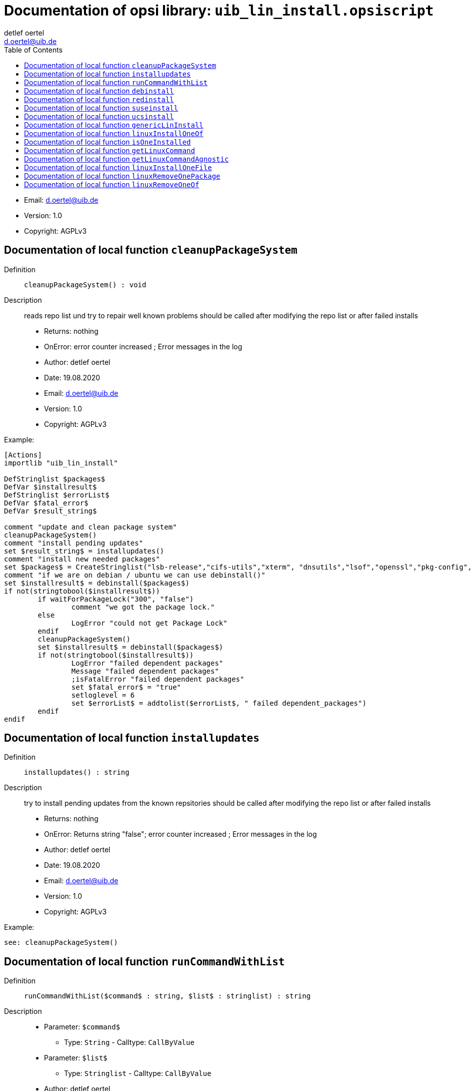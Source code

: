 ////                                                            
; Copyright (c) uib gmbh (www.uib.de)                           
; This documentation is owned by uib                            
; and published under the german creative commons by-sa license 
; see:                                                          
; http://creativecommons.org/licenses/by-sa/3.0/de/             
; http://creativecommons.org/licenses/by-sa/3.0/de/legalcode    
; english:                                                      
; http://creativecommons.org/licenses/by-sa/3.0/                
; http://creativecommons.org/licenses/by-sa/3.0/legalcode       
;                                                               
;                          
////                                                            
                                                                
:Revision:                                                 
:doctype: book                                               
:Author:    detlef oertel
:Email:    d.oertel@uib.de
:toc:
   
   
   

[[Doc_fileuib_lin_install.opsiscript]]
= Documentation of opsi library: `uib_lin_install.opsiscript`



* Email:     d.oertel@uib.de
* Version:  1.0
* Copyright:  AGPLv3





anchor:cleanupPackageSystem[]

[[Doc_func_cleanupPackageSystem]]
== Documentation of local function `cleanupPackageSystem`


Definition::
`cleanupPackageSystem() : void`

Description::
reads repo list und try to repair well known problems
should be called after modifying the repo list or after failed installs

* Returns:     nothing
* OnError:     error counter increased ; Error messages in the log
* Author:     detlef oertel
* Date:     19.08.2020
* Email:     d.oertel@uib.de
* Version:     1.0
* Copyright:     AGPLv3


Example:
[source,winst]
----
[Actions]
importlib "uib_lin_install"

DefStringlist $packages$
DefVar $installresult$
DefStringlist $errorList$
DefVar $fatal_error$
DefVar $result_string$

comment "update and clean package system"
cleanupPackageSystem()
comment "install pending updates"
set $result_string$ = installupdates()
comment "install new needed packages"
set $packages$ = CreateStringlist("lsb-release","cifs-utils","xterm", "dnsutils","lsof","openssl","pkg-config","desktop-file-utils","libnotify-bin","libgtk2.0-0")
comment "if we are on debian / ubuntu we can use debinstall()"
set $installresult$ = debinstall($packages$)
if not(stringtobool($installresult$))
	if waitForPackageLock("300", "false")
		comment "we got the package lock."
	else
		LogError "could not get Package Lock"
	endif
	cleanupPackageSystem()
	set $installresult$ = debinstall($packages$)
	if not(stringtobool($installresult$))
		LogError "failed dependent packages"
		Message "failed dependent packages"
		;isFatalError "failed dependent packages"
		set $fatal_error$ = "true"
		setloglevel = 6
		set $errorList$ = addtolist($errorList$, " failed dependent_packages")
	endif
endif
----



anchor:installupdates[]

[[Doc_func_installupdates]]
== Documentation of local function `installupdates`


Definition::
`installupdates() : string`

Description::
try to install pending updates from the known repsitories
should be called after modifying the repo list or after failed installs

* Returns:     nothing
* OnError:     Returns string "false"; error counter increased ; Error messages in the log
* Author:     detlef oertel
* Date:     19.08.2020
* Email:     d.oertel@uib.de
* Version:     1.0
* Copyright:     AGPLv3


Example:
[source,winst]
----
see: cleanupPackageSystem()
----



anchor:runCommandWithList[]

[[Doc_func_runCommandWithList]]
== Documentation of local function `runCommandWithList`


Definition::
`runCommandWithList($command$ : string, $list$ : stringlist) : string`

Description::


* Parameter: `$command$`
** Type: `String`  -  Calltype: `CallByValue`

* Parameter: `$list$`
** Type: `Stringlist`  -  Calltype: `CallByValue`

* Author:     detlef oertel
* Date:     19.8.2020
* Email:     d.oertel@uib.de
* Version:     1.0
* Copyright:     AGPLv3



anchor:debinstall[]

[[Doc_func_debinstall]]
== Documentation of local function `debinstall`


Definition::
`debinstall($packagelist$ : stringlist) : string`

Description::
try to install the packages given by $packagelist$

* Parameter: `$packagelist$`
** Type: `Stringlist`  -  Calltype: `CallByValue`
** Parameter `$packagelist$` Description: +
stringlist with packages to install

* Returns:     Returns string "true" if all is ok
* OnError:     Returns string "false"; error counter increased ; Error messages in the log
* References:     <<cleanupPackageSystem>> 
<<installupdates>> 
<<redinstall>> 
<<suseinstall>> 
<<ucsinstall>> 
* Author:     detlef oertel
* Date:     19.08.2020
* Email:     d.oertel@uib.de
* Version:     1.0
* Copyright:     AGPLv3


Example:
[source,winst]
----
see: cleanupPackageSystem()
----



anchor:redinstall[]

[[Doc_func_redinstall]]
== Documentation of local function `redinstall`


Definition::
`redinstall($packagelist$ : stringlist) : string`

Description::
try to install the packages given by $packagelist$

* Parameter: `$packagelist$`
** Type: `Stringlist`  -  Calltype: `CallByValue`
** Parameter `$packagelist$` Description: +
stringlist with packages to install

* Returns:     Returns string "true" if all is ok
* OnError:     Returns string "false"; error counter increased ; Error messages in the log
* References:     <<cleanupPackageSystem>> 
<<installupdates>> 
<<debinstall>> 
<<suseinstall>> 
<<ucsinstall>> 
* Author:     detlef oertel
* Date:     19.08.2020
* Email:     d.oertel@uib.de
* Version:     1.0
* Copyright:     AGPLv3


Example:
[source,winst]
----
see: cleanupPackageSystem()
----



anchor:suseinstall[]

[[Doc_func_suseinstall]]
== Documentation of local function `suseinstall`


Definition::
`suseinstall($packagelist$ : stringlist) : string`

Description::
try to install the packages given by $packagelist$

* Parameter: `$packagelist$`
** Type: `Stringlist`  -  Calltype: `CallByValue`
** Parameter `$packagelist$` Description: +
stringlist with packages to install

* Returns:     Returns string "true" if all is ok
* OnError:     Returns string "false"; error counter increased ; Error messages in the log
* References:     <<cleanupPackageSystem>> 
<<installupdates>> 
<<debinstall>> 
<<redinstall>> 
<<ucsinstall>> 
* Author:     detlef oertel
* Date:     19.08.2020
* Email:     d.oertel@uib.de
* Version:     1.0
* Copyright:     AGPLv3


Example:
[source,winst]
----
see: cleanupPackageSystem()
----



anchor:ucsinstall[]

[[Doc_func_ucsinstall]]
== Documentation of local function `ucsinstall`


Definition::
`ucsinstall($packagelist$ : stringlist) : string`

Description::
try to install the packages given by $packagelist$

* Parameter: `$packagelist$`
** Type: `Stringlist`  -  Calltype: `CallByValue`
** Parameter `$packagelist$` Description: +
stringlist with packages to install

* Returns:     Returns string "true" if all is ok
* OnError:     Returns string "false"; error counter increased ; Error messages in the log
* References:     <<cleanupPackageSystem>> 
<<installupdates>> 
<<debinstall>> 
<<redinstall>> 
<<suseinstall>> 
* Author:     detlef oertel
* Date:     19.08.2020
* Email:     d.oertel@uib.de
* Version:     1.0
* Copyright:     AGPLv3


Example:
[source,winst]
----
see: cleanupPackageSystem()
----



anchor:genericLinInstall[]

[[Doc_func_genericLinInstall]]
== Documentation of local function `genericLinInstall`


Definition::
`genericLinInstall($packagelist$ : stringlist) : string`

Description::
try to determine the Linux familily and
try to install the packages given by $packagelist$

* Parameter: `$packagelist$`
** Type: `Stringlist`  -  Calltype: `CallByValue`
** Parameter `$packagelist$` Description: +
stringlist with packages to install

* Returns:     Returns string "true" if all is ok
* OnError:     Returns string "false"; error counter increased ; Error messages in the log
* References:     <<cleanupPackageSystem>> 
<<installupdates>> 
<<debinstall>> 
<<redinstall>> 
<<suseinstall>> 
* Author:     detlef oertel
* Date:     08.03.2021
* Email:     d.oertel@uib.de
* Version:     1.0
* Copyright:     AGPLv3


Example:
[source,winst]
----
see: cleanupPackageSystem()
----



anchor:linuxInstallOneOf[]

[[Doc_func_linuxInstallOneOf]]
== Documentation of local function `linuxInstallOneOf`


Definition::
`linuxInstallOneOf($packagelist$ : stringlist) : string`

Description::
try to install any package given by $packagelist$
This can be used specifying a package with different names for different linux distributions.

* Parameter: `$packagelist$`
** Type: `Stringlist`  -  Calltype: `CallByValue`
** Parameter `$packagelist$` Description: +
stringlist with packages to install

* Returns:     Returns string 'True' if one package was successfully installed
* OnError:     Returns string 'False'
* References:     <<isOneInstalled>> 
<<getLinuxCommand>> 
* Author:     nils doerrer
* Date:     16.11.2020
* Email:     d.oertel@uib.de
* Version:     1.0
* Copyright:     AGPLv3


Example:
[source,winst]
----
[Actions]
importlib "uib_lin_install"
if isOneInstalled(createStringList("lsusb", "usbutils")) = "False"
	message "installing lsusb or usbutils"
	set $success$ = linuxInstallOneOf(createStringList("lsusb", "usbutils"))
endif
----



anchor:isOneInstalled[]

[[Doc_func_isOneInstalled]]
== Documentation of local function `isOneInstalled`


Definition::
`isOneInstalled($packagelist$ : stringlist) : string`

Description::
check for installation status and return if any of $packagelist$ exists
This can be used to check a package with different names for different linux distributions.

* Parameter: `$packagelist$`
** Type: `Stringlist`  -  Calltype: `CallByValue`
** Parameter `$packagelist$` Description: +
stringlist with packages to check

* Returns:     Returns string 'True' if one specified package is installed
* OnError:     Returns string 'False'
* References:     <<linuxInstallOneOf>> 
<<getLinuxCommand>> 
* Author:     nils doerrer
* Date:     16.11.2020
* Email:     d.oertel@uib.de
* Version:     1.0
* Copyright:     AGPLv3



anchor:getLinuxCommand[]

[[Doc_func_getLinuxCommand]]
== Documentation of local function `getLinuxCommand`


Definition::
`getLinuxCommand($type$ : string) : string`

Description::
Determine package manager and return command.

* Parameter: `$type$`
** Type: `String`  -  Calltype: `CallByValue`
** Parameter `$type$` Description: +
type of desired command 'install','check', 'localpackage'

* Returns:     Package manager command according to type
* OnError:     Returns string 'False'
* References:     <<linuxInstallOneOf>> 
<<isOneInstalled>> 
* Author:     nils doerrer,  d.oertel
* Date:     14.01.2021
* Email:     d.oertel@uib.de
* Version:     1.0
* Copyright:     AGPLv3



anchor:getLinuxCommandAgnostic[]

[[Doc_func_getLinuxCommandAgnostic]]
== Documentation of local function `getLinuxCommandAgnostic`


Definition::
`getLinuxCommandAgnostic($type$ : string) : string`

Description::
Determine package manager and return command.

* Parameter: `$type$`
** Type: `String`  -  Calltype: `CallByValue`
** Parameter `$type$` Description: +
type of desired command 'install' or 'check'

* Returns:     Package manager command according to type
* OnError:     Returns string 'False'
* References:     <<linuxInstallOneOf>> 
<<isOneInstalled>> 
<<getLinuxCommand>> 
* Author:     nils doerrer
* Date:     16.11.2020
* Email:     d.oertel@uib.de
* Version:     1.0
* Copyright:     AGPLv3



anchor:linuxInstallOneFile[]

[[Doc_func_linuxInstallOneFile]]
== Documentation of local function `linuxInstallOneFile`


Definition::
`linuxInstallOneFile($packagefile$ : string) : string`

Description::
try to install the local file package given by $packagefile$
This can be used specifying a package with different names for different linux distributions.

* Parameter: `$packagefile$`
** Type: `String`  -  Calltype: `CallByValue`

* Returns:     Returns string '0' if one package was successfully installed
* OnError:     Returns string '-1'
* References:     <<isOneInstalled>> 
<<getLinuxCommand>> 
* Author:     d.oertel
* Date:     08.02.2021
* Email:     d.oertel@uib.de
* Version:     1.0
* Copyright:     AGPLv3


Example:
[source,winst]
----
[Actions]
importlib "uib_lin_install"
if stringToBool(linuxInstallOneFile("/tmp/dummy.deb")
	comment "success"
endif
----



anchor:linuxRemoveOnePackage[]

[[Doc_func_linuxRemoveOnePackage]]
== Documentation of local function `linuxRemoveOnePackage`


Definition::
`linuxRemoveOnePackage($packagename$ : string) : string`

Description::
try to remove the  package given by $packagename$
This can be used specifying a package with different names for different linux distributions.

* Parameter: `$packagename$`
** Type: `String`  -  Calltype: `CallByValue`
** Parameter `$packagename$` Description: +
string with the name of a package to remove

* Returns:     Returns string '0' if package was successfully removed or was not installed
* OnError:     Returns string '-1'
* References:     <<isOneInstalled>> 
<<getLinuxCommand>> 
* Author:     d.oertel
* Date:     08.02.2021
* Email:     d.oertel@uib.de
* Version:     1.0
* Copyright:     AGPLv3


Example:
[source,winst]
----
[Actions]
importlib "uib_lin_install"
if stringToBool(linuxRemoveOnePackage("dummy")
	comment "success"
endif
----



anchor:linuxRemoveOneOf[]

[[Doc_func_linuxRemoveOneOf]]
== Documentation of local function `linuxRemoveOneOf`


Definition::
`linuxRemoveOneOf($packagelist$ : stringlist) : string`

Description::
try to remove any package given by $packagelist$
This can be used specifying a package with different names for different linux distributions.

* Parameter: `$packagelist$`
** Type: `Stringlist`  -  Calltype: `CallByValue`
** Parameter `$packagelist$` Description: +
stringlist with packages to install

* Returns:     Returns string 'True' if one package was successfully installed
* OnError:     Returns string 'False'
* References:     <<isOneInstalled>> 
<<getLinuxCommand>> 
* Author:     nils doerrer / detlef oertel
* Date:     16.11.2020
* Email:     d.oertel@uib.de
* Version:     1.0
* Copyright:     AGPLv3


Example:
[source,winst]
----
[Actions]
importlib "uib_lin_install"
if isOneInstalled(createStringList("lsusb", "usbutils")) = "True"
	message "installing lsusb or usbutils"
	set $success$ = linuxRemoveOneOf(createStringList("lsusb", "usbutils"))
endif
----


